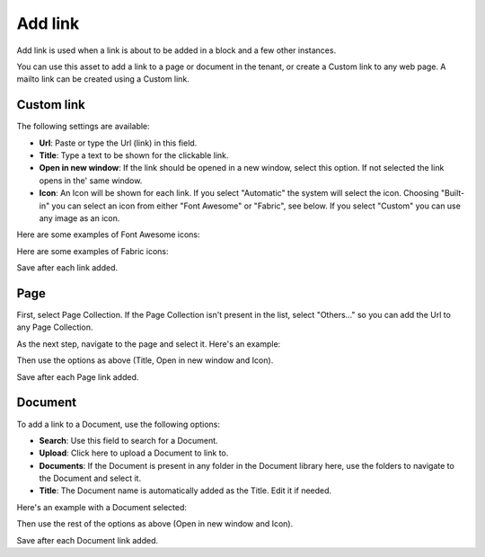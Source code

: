 Add link
===========================================

Add link is used when a link is about to be added in a block and a few other instances. 

.. image:: add-link.png

You can use this asset to add a link to a page or document in the tenant, or create a Custom link to any web page. A mailto link can be created using a Custom link.

Custom link
************
The following settings are available:

+ **Url**: Paste or type the Url (link) in this field. 
+ **Title**: Type a text to be shown for the clickable link.
+ **Open in new window**: If the link should be opened in a new window, select this option. If not selected the link opens in the' same window.
+ **Icon**: An Icon will be shown for each link. If you select "Automatic" the system will select the icon. Choosing "Built-in" you can select an icon from either "Font Awesome" or "Fabric", see below. If you select "Custom" you can use any image as an icon.

Here are some examples of Font Awesome icons:

.. image:: font-awesome.png

Here are some examples of Fabric icons:

.. image:: fabric.png

Save after each link added.

Page
******
First, select Page Collection. If the Page Collection isn't present in the list, select "Others..." so you can add the Url to any Page Collection.

.. image:: add-link-page.png

As the next step, navigate to the page and select it. Here's an example:

.. image:: add-link-page-example.png

Then use the options as above (Title, Open in new window and Icon).

Save after each Page link added.

Document
*********
To add a link to a Document, use the following options:

.. image:: add-link-document.png

+ **Search**: Use this field to search for a Document.
+ **Upload**: Click here to upload a Document to link to.
+ **Documents**: If the Document is present in any folder in the Document library here, use the folders to navigate to the Document and select it.
+ **Title**: The Document name is automatically added as the Title. Edit it if needed.

Here's an example with a Document selected:

.. image:: add-link-document-example.png

Then use the rest of the options as above (Open in new window and Icon).

Save after each Document link added.







